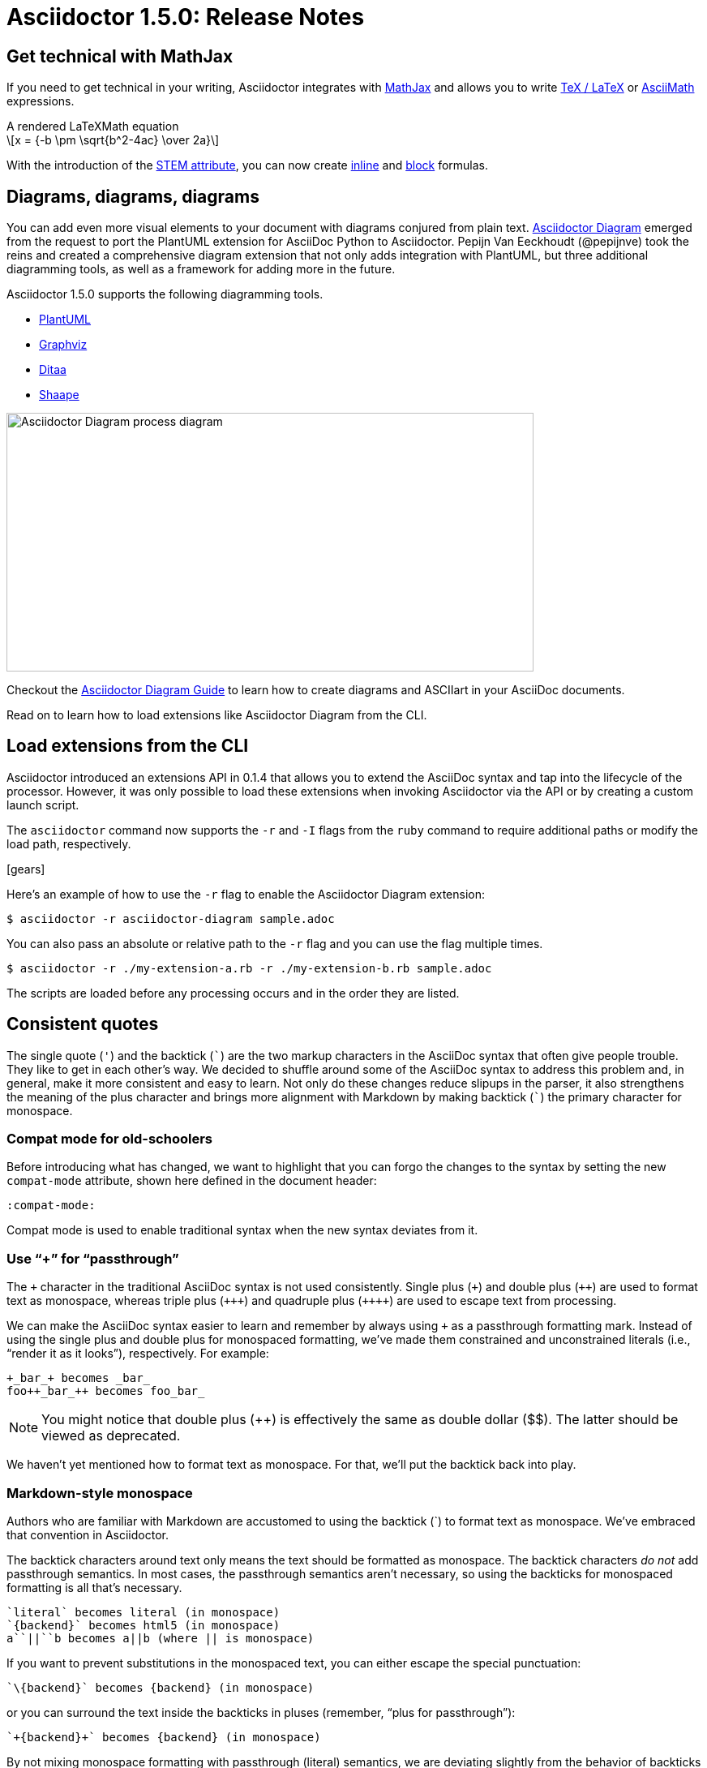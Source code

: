 = Asciidoctor 1.5.0: Release Notes
:page-layout: base
:compat-mode!:
ifndef::imagesdir[:imagesdir: ../images]
// [settings]
:stem:
// [aliases]
:plus: &#43;
:plus-x2: &#43;&#43;
:plus-x3: &#43;&#43;&#43;
:plus-x4: &#43;&#43;&#43;&#43;
:dollar-x2: &#36;&#36;
// [URIs]
:uri-doc: http://asciidoctor.org/docs
:uri-user: {uri-doc}/user-manual
:uri-mathjax: http://www.mathjax.org
:uri-asciimath: http://docs.mathjax.org/en/latest/asciimath.html
:uri-latexmath: http://docs.mathjax.org/en/latest/tex.html
:uri-docbook5: http://www.docbook.org/specs/docbook-5.0-spec-cs-01.html
:uri-asciidoctor-diagram: https://github.com/asciidoctor/asciidoctor-diagram
:uri-plantuml: http://plantuml.sourceforge.net
:uri-graphviz: http://www.graphviz.org
:uri-ditaa: http://ditaa.sourceforge.net
:uri-shaape: https://github.com/christiangoltz/shaape
:uri-asciidoctorjs: https://github.com/asciidoctor/asciidoctor.js
:uri-chrome-extension: https://chrome.google.com/webstore/detail/asciidoctorjs-live-previe/iaalpfgpbocpdfblpnhhgllgbdbchmia
:uri-atom-plugin: https://atom.io/packages/asciidoc-preview
:uri-brackets-extension: https://github.com/asciidoctor/brackets-asciidoc-preview
:uri-asciidoctor-pdf: https://github.com/asciidoctor/asciidoctor-pdf
:uri-asciidoctor-epub3: https://github.com/asciidoctor/asciidoctor-epub3
:uri-stem: {uri-user}/#equations-and-formulas
:uri-stem-in: {uri-user}/#inline-stem-content
:uri-stem-bl: {uri-user}/#block-stem-content
:uri-diagram: {uri-doc}/asciidoctor-diagram
:uri-tag: {uri-user}/#selecting-parts-of-a-document-to-include
:uri-docbook: {uri-user}/#docbook

== Get technical with MathJax

If you need to get technical in your writing, Asciidoctor integrates with {uri-mathjax}[MathJax] and allows you to write {uri-latexmath}[TeX / LaTeX] or {uri-asciimath}[AsciiMath] expressions.

.A rendered LaTeXMath equation
[latexmath]
++++
x = {-b \pm \sqrt{b^2-4ac} \over 2a}
++++

With the introduction of the {uri-stem}[STEM attribute], you can now create {uri-stem-in}[inline] and {uri-stem-bl}[block] formulas.

////
MathJax is the standard library for displaying Science, Technology, Engineering and Math (STEM) expressions in the browser.

First, enable STEM support by defining the `stem` attribute, optionally overriding the default STEM dialect of `asciimath`:

 :stem: latexmath

Then, write {uri-latexmath}[TeX / LaTeX] or {uri-asciimath}[AsciiMath] expressions inside a block:

----
[stem]
++++
x = {-b \pm \sqrt{b^2-4ac} \over 2a}
++++
----

or an inline macro:

----
:stem: asciimath

The earth's surface is mostly covered in stem:[H_2O].
Respect it!
----

The result is rendered beautifully in the browser thanks to MathJax!

[latexmath]
++++
x = {-b \pm \sqrt{b^2-4ac} \over 2a}
++++

TIP: You don't need to add special delimiters around the expression as the MathJax documentation suggests.
Asciidoctor handles that for you automatically!

* http://meta.math.stackexchange.com/questions/5020/mathjax-basic-tutorial-and-quick-reference
////

== Diagrams, diagrams, diagrams

You can add even more visual elements to your document with diagrams conjured from plain text.
{uri-asciidoctor-diagram}[Asciidoctor Diagram] emerged from the request to port the PlantUML extension for AsciiDoc Python to Asciidoctor.
Pepijn Van Eeckhoudt (@pepijnve) took the reins and created a comprehensive diagram extension that not only adds integration with PlantUML, but three additional diagramming tools, as well as a framework for adding more in the future.

Asciidoctor 1.5.0 supports the following diagramming tools.

* {uri-plantuml}[PlantUML]
* {uri-graphviz}[Graphviz]
* {uri-ditaa}[Ditaa]
* {uri-shaape}[Shaape]

image::asciidoctor-diagram-process.png[Asciidoctor Diagram process diagram,650,319]

Checkout the {uri-diagram}[Asciidoctor Diagram Guide] to learn how to create diagrams and ASCIIart in your AsciiDoc documents.

//[ditaa,asciidoctor-diagram-process]
//....
//                +-------------+
//                | Asciidoctor |-------------+
//                |   Diagram   |             |
//                +-------------+             | PNG out
//                      ^                     |
//                      | ditaa in            |
//                      |                     v
// +--------+   +-------+-------+    /----------------\
// |        | --+  Asciidoctor  +--> |    HTML with   |
// |  Text  |   +---------------+    |    beautiful   |
// |Document|   |    !magic!    |    |    diagrams    |
// |     {d}|   |               |    |             {d}|
// +---+----+   +---------------+    \----------------/
//     :                                      ^
//     |            Lots of work              |
//     +--------------------------------------+
//....

Read on to learn how to load extensions like Asciidoctor Diagram from the CLI.

== Load extensions from the CLI

Asciidoctor introduced an extensions API in 0.1.4 that allows you to extend the AsciiDoc syntax and tap into the lifecycle of the processor.
However, it was only possible to load these extensions when invoking Asciidoctor via the API or by creating a custom launch script.

The `asciidoctor` command now supports the `-r` and `-I` flags from the `ruby` command to require additional paths or modify the load path, respectively.

icon:gears[4x]

Here's an example of how to use the `-r` flag to enable the Asciidoctor Diagram extension:

 $ asciidoctor -r asciidoctor-diagram sample.adoc

You can also pass an absolute or relative path to the `-r` flag and you can use the flag multiple times.

 $ asciidoctor -r ./my-extension-a.rb -r ./my-extension-b.rb sample.adoc

The scripts are loaded before any processing occurs and in the order they are listed.

== Consistent quotes

The single quote (`'`) and the backtick (`{backtick}`) are the two markup characters in the AsciiDoc syntax that often give people trouble.
They like to get in each other's way.
We decided to shuffle around some of the AsciiDoc syntax to address this problem and, in general, make it more consistent and easy to learn.
Not only do these changes reduce slipups in the parser, it also strengthens the meaning of the plus character and brings more alignment with Markdown by making backtick (`{backtick}`) the primary character for monospace.

=== Compat mode for old-schoolers

Before introducing what has changed, we want to highlight that you can forgo the changes to the syntax by setting the new `compat-mode` attribute, shown here defined in the document header:

 :compat-mode:

Compat mode is used to enable traditional syntax when the new syntax deviates from it.

=== Use “+” for “passthrough”

The `{plus}` character in the traditional AsciiDoc syntax is not used consistently.
Single plus (`{plus}`) and double plus (`{plus-x2}`) are used to format text as monospace, whereas triple plus (`{plus-x3}`) and quadruple plus (`{plus-x4}`) are used to escape text from processing.

We can make the AsciiDoc syntax easier to learn and remember by always using `{plus}` as a passthrough formatting mark.
Instead of using the single plus and double plus for monospaced formatting, we've made them constrained and unconstrained literals (i.e., “render it as it looks”), respectively.
For example:

 +_bar_+ becomes _bar_
 foo++_bar_++ becomes foo_bar_

NOTE: You might notice that double plus ({plus-x2}) is effectively the same as double dollar ({dollar-x2}).
The latter should be viewed as deprecated.

We haven't yet mentioned how to format text as monospace.
For that, we'll put the backtick back into play.

=== Markdown-style monospace

Authors who are familiar with Markdown are accustomed to using the backtick ({backtick}) to format text as monospace.
We've embraced that convention in Asciidoctor.

The backtick characters around text only means the text should be formatted as monospace.
The backtick characters _do not_ add passthrough semantics.
In most cases, the passthrough semantics aren't necessary, so using the backticks for monospaced formatting is all that's necessary.

 `literal` becomes literal (in monospace)
 `{backend}` becomes html5 (in monospace)
 a``||``b becomes a||b (where || is monospace)

If you want to prevent substitutions in the monospaced text, you can either escape the special punctuation:

 `\{backend}` becomes {backend} (in monospace)

or you can surround the text inside the backticks in pluses (remember, “plus for passthrough”):

 `+{backend}+` becomes {backend} (in monospace)

By not mixing monospace formatting with passthrough (literal) semantics, we are deviating slightly from the behavior of backticks in Markdown.
However, that's because AsciiDoc has additional features, such as attribute references, that we want to be able to leverage when formatting text as monospace.

There will be a period of time during which you'll have to process your document with both Asciidoctor 0.1.4 and 1.5.0 (mostly while we wait on GitHub to upgrade).
We've added special logic in the processor to handle a hybrid syntax to use in the interim.
Please refer to the link:/docs/migration[migration guide] for details.

=== Smarter “smart” quotes

The backtick character is also used for making curved quotes in the AsciiDoc syntax.
Because the syntax is so similar to that of monospaced literal text, it often matches in unexpected ways.
We've made the smart quotes syntax...smarter.

icon:quote-left[4x]

We use the backtick as a modifier on a quote to indicate it should be curved (i.e., a smart quote).
You now place the backtick inside the quote character, adjacent to the quoted phrase.

 Dig through a copy of '`The Times`' and you're bound to see a lot of "`smart`" quotes.

This change brings the backtick closer to the quote and makes parsing more deterministic since it no longer gets confused with other uses of the backtick.

You can also use this syntax to force the use of single curved quotes anywhere in normal text.

 The `'50s and `'60s are referred to as the "`golden age`" of America.

== Open Source fonts

The culture of Asciidoctor is deeply rooted in Open Source.
That means Asciidoctor should use Open Source all the way down, including the fonts in the default stylesheet.

icon:font[4x]

In the past, the default stylesheet has relied on Microsoft Core Fonts (Arial & Georgia) installed on the user's system.
We've replaced these proprietary fonts with Open Source fonts, which we now load from Google Fonts.

Here's a list of the fonts we've selected:

* Body font - Noto Serif
* Heading font - Open Sans Light
* Monospaced font - Droid Sans

I particularly like Noto Serif because it's an extremely readable font that also happens to support the world's languages.

We also made some additional refinements to the default stylesheet that give it a professional, modern appearance.
Here's a preview of the new default theme:

image::screenshot-default-theme.png[Screenshot of default Asciidoctor theme]

== Font Awesome 4.1

Speaking of fonts, Asciidoctor now integrates with Font Awesome 4.1, thanks to the work done by Guillaume Grossetie (@mogztter)!
You now have *over 400 icons* to use to decorate your document!

icon:flag[4x]

“Everything is AWESOME!”

== Level your offsets

The `leveloffset` attribute is used to shift the level of sections when combining documents.
It works great for a single include level, but as Groovy developers Cedric and Guillaume discovered, it quickly breaks down when you get into multiple levels of nesting.

icon:indent[4x]

The problem is that the level offset value is assumed to be absolute.
Asciidoctor now supports _relative_ level offset values using a leading + or - operator.

 :leveloffset: +1
 include::chapter-01.adoc[]
 :leveloffset: 0

Alternatively, you can specify the `leveloffset` attribute directly on the include directive so you don't have to worry about restoring the old value.

 include::chapter-01.adoc[leveloffset=+1]

== Filtering tag directives

The Groovy developers have also been making heavy usage of partial file includes using lines selected by the tag directive.
They discovered that tag directives that appear within a broader tagged ranges get carried over into the document.
These extra tag directives are now filtered out so you can {uri-tag}[nest fine-grained ranges inside broader ranges].

icon:filter[4x]

////
For example, if our include file has the following content:

----
tag::all-snippets[]
tag::snippet-a[]
snippet a
end::snippet-a[]

tag::snippet-b[]
snippet b
end::snippet-b[]
end::all-snippets[]
----

And we include this file using the following include directive:

 include::file-with-snippets.adoc[tag=all-snippets]

Only the following lines will be selected:

....
snippet a

snippet b
....
////

The tag directives are also searched using a more strict match to avoid false matches.

== Embracing DocBook 5

icon:book[4x]

The {uri-docbook5}[DocBook 5 specification] was finalized in 2008.
It's time we embrace it.
DocBook 5 is now the default output for the {uri-docbook}[`docbook` converter].
If you still need to produce DocBook 4.5, set the backend to `docbook45`.

== XHTML makes happy XML parsers

HTML5 reintroduced flexible HTML syntax that is only loosely based on SGML and most certainly not XML.
This decision makes HTML5 more approachable.
However, it makes XML parsers sad (read as: choke).

To accomodate tools that rely on XML parsers to read the generated HTML, Asciidoctor now supports the XHTML variant of HTML5, known as XHTML5.

icon:code[4x]

To output XHTML5 instead of HTML5, simply set the backend to `xhtml` or, to be explicit, `xhtml5`.
The “x” at the beginning of the name tells Asciidoctor to add the xmlns attribute to the root, close short tags and assign values to boolean attributes.
Your XML parser will thank you.

== Asciidoctor.js is Asciidoctor

[%hardbreaks]
Asciidoctor in JavaScript.
It was a dream.
Then it was a prototype.
Now, it's the real deal.

Guillaume Grossetie (@mogztter) led the effort during the 1.5.0 development cycle to align the {uri-asciidoctorjs}[Asciidoctor.js] code base with Asciidoctor core.
After _a lot_ of fiddling and Opal patches, we managed to get Asciidoctor.js building directly against master and the Asciidoctor 1.5.0 release.
That means that for the first time, Asciidoctor.js *is* Asciidoctor.

Anthonny Quérouil (@anthonny) then developed a Grunt build script to bundle Asciidoctor.js and publish it to npm (the Node.js package manager) and Bower (the web package manager).

Guillaume is the creator of the {uri-chrome-extension}[AsciiDoc preview for Chrome] and Anthonny the creator of the {uri-atom-plugin}[AsciiDoc preview for Atom].
Thomas Kern (@nerk) was quick to follow up with an {uri-brackets-extension}[AsciiDoc preview for Brackets].
Guillaume, Anthonny and Thomas have been collaborating on tooling based on Asciidoctor.js.
They're helping Asciidoctor boldly go where no AsciiDoc implementation has gone before.

The alignment of Asciidoctor.js with Asciidoctor core was a major effort.
I want to sincerely thank Guillaume, Anthonny and the Opal team (Adam Beynon, meh and Elia Schito) for making this happen.

== Refined substitutions

When you needed to customize the substitutions on a block, you used to have to list out all the substitutions you wanted to enable.
It's now possible to add or remove substitutions to the default substitution set using the `+` and `-` modifiers.
We've also abreviated the `substitutions` attribute to `subs` and `specialcharacters` to `specialchars`.

Additionally, when defining substitutions on the inline pass macro, you only have to type the first letter of the substitution group name.

 pass:q[_Save As..._]

These changes should save a lot of unnecessary typing!

== Secure assets

Serving assets over SSL is a best practice to avoid man-in-the-middle attacks and preying eyes in general.

icon:lock[4x]

All remote assets used out of the box in Asciidoctor, such as Font Awesome, are now served over SSL from cdnjs.cloudflare.com and fonts.googleapis.com.

== Print your docs

Leif Gruenwoldt (@leif81) pointed out that the print styles were too aggressive, causing the printed document to lose its integrity.
We worked together to tweak the stylesheet until the output looked about as good as a PDF generated by the DocBook toolchain.
The styles even separate chapters into different pages when the doctype is book.
We also added table border styles for all the permutations of grid and frame.

icon:print[4x]

Who needs DocBook when you've got HTML5 and CSS3?

[.thumb]
image::screenshot-print-preview.png[Print preview,400]

== Hide the URI schemes

Asciidoctor auto-detects and auto-links URLs.
Writers often don't take advantage of this feature because it shows the URI scheme prefix (e.g., pass:[http://]).
They opt instead for the long form for the sole purpose of hiding the scheme.

 http://asciidoctor.org[asciidoctor.org]

Asciidoctor can now produce the same result if you set the `hide-uri-scheme` attribute on the document:

----
:hide-uri-scheme:

http://asciidoctor.org
----

== Human-friendly cross references

If you are linking to an anchor point somewhere else in your document, you can refer to it by title instead of by ID.
For example:

----
Refer to <<Section A>>.

== Section A
----

You'll likely want to switch to using IDs as the document matures, but this should certainly help with flow in early drafts!

== PDF and EPUB3

Asciidoctor can now convert directly from AsciiDoc to PDF and EPUB3, using {uri-asciidoctor-pdf}[Asciidoctor PDF] and {uri-asciidoctor-epub3}[Asciidoctor EPUB3], respectively.
These converters are hosted in their own repositories and are distributed as separate gems.

TODO include EPUB3 screenshot

The converters are currently alpha, but still very functional.
